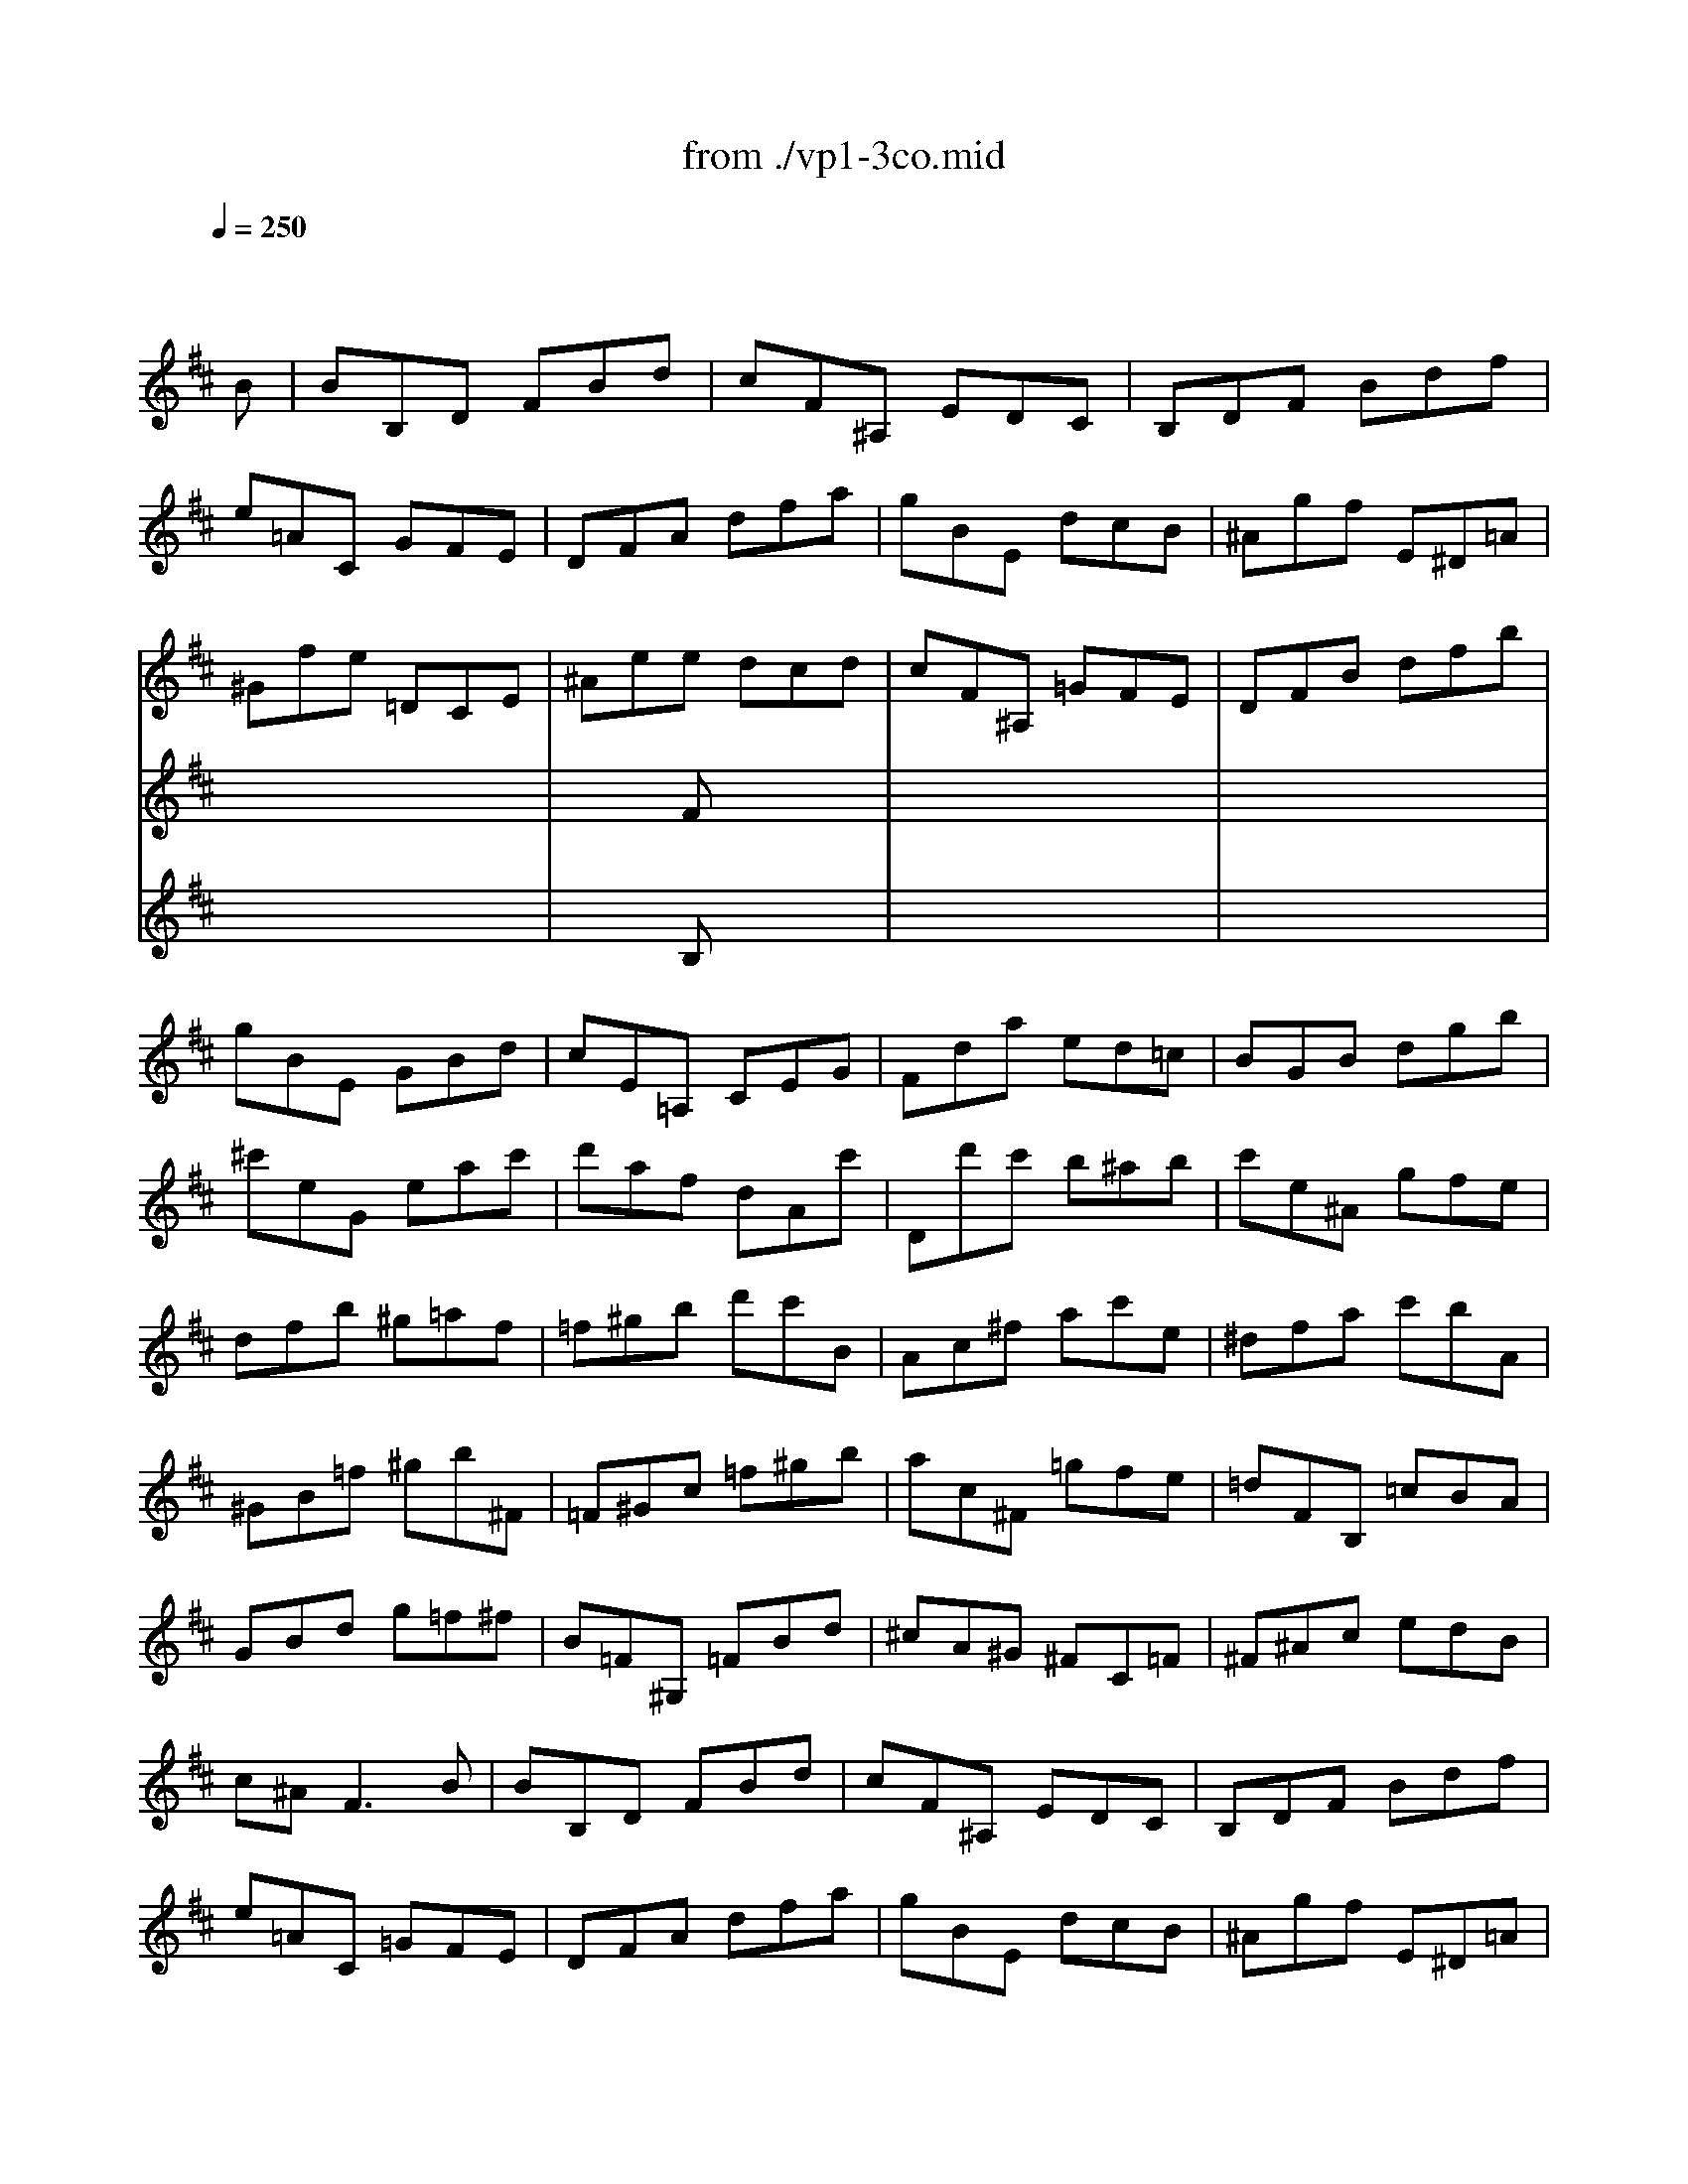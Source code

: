 X: 1
T: from ./vp1-3co.mid
M: 3/4
L: 1/8
Q:1/4=250
K:D % 2 sharps
% untitled
% Copyright \0xa9 1996 by David J. Grossman
% David J. Grossman
% A
% A'
% B
% B'
V:1
% Solo Violin
%%MIDI program 40
x4x
% untitled
% Copyright \0xa9 1996 by David J. Grossman
% David J. Grossman
B| \
% A
BB,D FBd| \
cF^A, EDC| \
B,DF Bdf|
e=AC GFE| \
DFA dfa| \
gBE dcB| \
^Agf E^D=A|
^Gfe =DCE| \
^Aee dcd| \
cF^A, =GFE| \
DFB dfb|
gBE GBd| \
cE=A, CEG| \
Fda ed=c| \
BGB dgb|
^c'eG eac'| \
d'af dAc'| \
Dd'c' b^ab| \
c'e^A gfe|
dfb ^g=af| \
=f^gb d'c'B| \
Ac^f ac'e| \
^dfa c'bA|
^GB=f ^gb^F| \
=F^Gc =f^gb| \
ac^F =gfe| \
=dFB, =cBA|
GBd g=f^f| \
B=F^G, =FBd| \
^cA^G ^FC=F| \
^F^Ac edB|
c^A2<F2B| \
% A'
BB,D FBd| \
cF^A, EDC| \
B,DF Bdf|
e=AC =GFE| \
DFA dfa| \
gBE dcB| \
^Agf E^D=A|
^Gfe =DCE| \
^Aee dcd| \
cF^A, =GFE| \
DFB dfb|
gBE GBd| \
cE=A, CEG| \
Fda ed=c| \
BGB dgb|
^c'eG eac'| \
d'af dAc'| \
Dd'c' b^ab| \
c'e^A gfe|
dfb ^g=af| \
=f^gb d'c'B| \
Ac^f ac'e| \
^dfa c'bA|
^GB=f ^gb^F| \
=F^Gc =f^gb| \
ac^F =gfe| \
=dFB, =cBA|
GBd g=f^f| \
B=F^G, =FBd| \
^cA^G ^FC=F| \
^F^Ac edB|
c^A2<F2c| \
% B
cfc ^AFD| \
^G,E^A, Fce| \
dFB, FBd|
e=A^D AfA| \
=GEG Beg| \
a=d^G dbd| \
=cea f=ge|
^dfa =c'bA| \
Gba FEg| \
fB^D AGF| \
Egf =D=Ce|
d^GB, =fed| \
=cA=c e=fa| \
^d^FA, f^dB| \
b=ge gB^d|
EFG B^de| \
^gB=D Be^g| \
ae^c ecA| \
FdB ^Ged|
cec AE=G| \
Fag EDf| \
eAC BAG| \
Fdc EDB|
CEG BAG| \
F=CB, GAA,| \
G,DB d^ce| \
aGF dA,c|
dDC B,^A,B,| \
^A,CF ^Ace| \
dfd B^GB| \
=F^Gc =f^gb|
^ac'^a ^fce| \
^d=c'b =A^G=d| \
^cba =GF=c| \
Bag FEB|
^Agf E^D=A| \
^GB=d feD| \
^CB,^A, =gfe| \
dfd BF^A|
B=AG FE^D| \
E^DE ^G,E=d| \
cBA ^GF=F| \
^F=F^F ^A,Fe|
^df=a =c'ba| \
=gf=f ^f^c=d| \
e^AB cF^A| \
B,DF Bdf|
b4xc| \
% B'
cfc ^AFD| \
^G,E^A, Fce| \
dFB, FBd|
e=A^D AfA| \
=GEG Beg| \
a=d^G dbd| \
=cea f=ge|
^dfa =c'bA| \
Gba FEg| \
fB^D AGF| \
Egf =D=Ce|
d^GB, =fed| \
=cA=c e=fa| \
^d^FA, f^dB| \
b=ge gB^d|
EFG B^de| \
^gB=D Be^g| \
ae^c ecA| \
FdB ^Ged|
cec AE=G| \
Fag EDf| \
eAC BAG| \
Fdc EDB|
CEG BAG| \
F=CB, GAA,| \
G,DB d^ce| \
aGF dA,c|
dDC B,^A,B,| \
^A,CF ^Ace| \
dfd B^GB| \
=F^Gc =f^gb|
^ac'^a ^fce| \
^d=c'b =A^G=d| \
^cba =GF=c| \
Bag FEB|
^Agf E^D=A| \
^GB=d feD| \
^CB,^A, =gfe| \
dfd BF^A|
B=AG FE^D| \
E^DE ^G,E=d| \
cBA ^GF=F| \
^F=F^F ^A,Fe|
^df=a =c'ba| \
=gf=f ^f^c=d| \
e^AB cF^A| \
B,DF Bdf|
b4
V:2
% --------------------------------------
%%MIDI program 40
x6| \
x6| \
x6| \
x6|
x6| \
x6| \
x6| \
x6|
x6| \
x2
% untitled
% Copyright \0xa9 1996 by David J. Grossman
% David J. Grossman
% A
F x3| \
x6| \
x6|
x6| \
x6| \
x6| \
x6|
x6| \
x6| \
x6| \
x6|
x6| \
x6| \
x6| \
x6|
x6| \
x6| \
x6| \
x6|
x6| \
x6| \
x6| \
x6|
x6| \
x6| \
x6| \
x6|
x6| \
x6| \
x6| \
x6|
x6| \
x2
% A'
F 
V:3
% Johann Sebastian Bach  (1685-1750)
%%MIDI program 40
x6| \
x6| \
x6| \
x6|
x6| \
x6| \
x6| \
x6|
x6| \
x2
% untitled
% Copyright \0xa9 1996 by David J. Grossman
% David J. Grossman
% A
B, x3| \
x6| \
x6|
x6| \
x6| \
x6| \
x6|
x6| \
x6| \
x6| \
x6|
x6| \
x6| \
x6| \
x6|
x6| \
x6| \
x6| \
x6|
x6| \
x6| \
x6| \
x6|
x6| \
x6| \
x6| \
x6|
x6| \
x6| \
x6| \
x6|
x6| \
x2
% A'
B, 
% Six Sonatas and Partitas for Solo Violin
% --------------------------------------
% Partita No. 1 in B minor - BWV 1002
% 3rd Movement: Corrente
% --------------------------------------
% Sequenced with Cakewalk Pro Audio by
% David J. Grossman - dave@unpronounceable.com
% This and other Bach MIDI files can be found at:
% Dave's J.S. Bach Page
% http://www.unpronounceable.com/bach
% --------------------------------------
% Original Filename: vp1-3co.mid
% Last Modified: February 22, 1997
